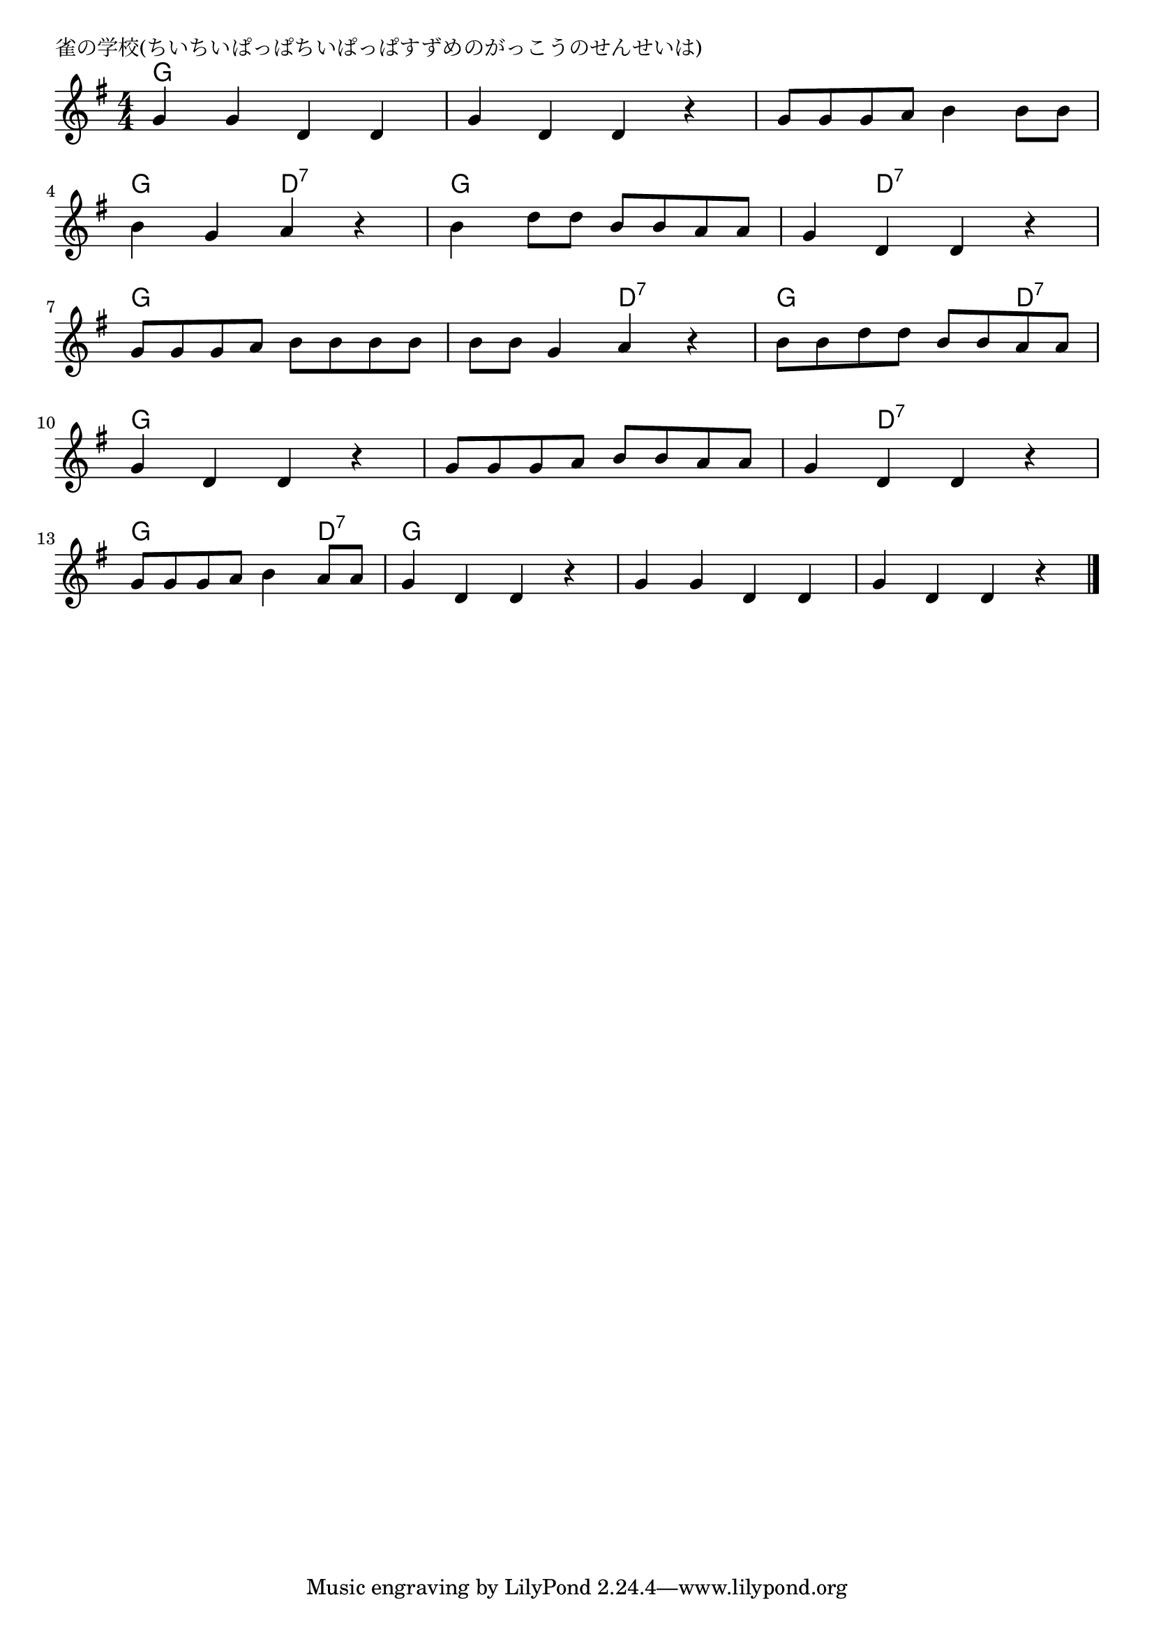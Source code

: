 \version "2.18.2"

% 雀の学校(ちいちいぱっぱちいぱっぱすずめのがっこうのせんせいは)

\header {
piece = "雀の学校(ちいちいぱっぱちいぱっぱすずめのがっこうのせんせいは)"
}

melody =
\relative c'' {
\key g \major
\time 4/4
\set Score.tempoHideNote = ##t
\tempo 4=100
\numericTimeSignature
%
g4 g d d |
g d d r |
g8 g g a b4 b8 b |
\break
b4 g a r |
b4 d8 d b b a a |
g4 d d r |
\break
g8 g g a b b b b |
b b g4 a r |
b8 b d d b b a a |
\break
g4 d d r |
g8 g g a b b a a |
g4 d d r |
\break
g8 g g a b4 a8 a |
g4 d d r |
g g d d |
g d d r |

\bar "|."
}
\score {
<<
\chords {
\set noChordSymbol = ""
\set chordChanges=##t
%%
g4 g g g g g g g g g g g 
g g d:7 d:7 g g g g g d:7 d:7 d:7
g g g g g g d:7 d:7 g g g d:7
g g g g g g g g g d:7 d:7 d:7
g g g d:7 g g g g g g g g g g g g

}
\new Staff {\melody}
>>
\layout {
line-width = #190
indent = 0\mm
}
\midi {}
}